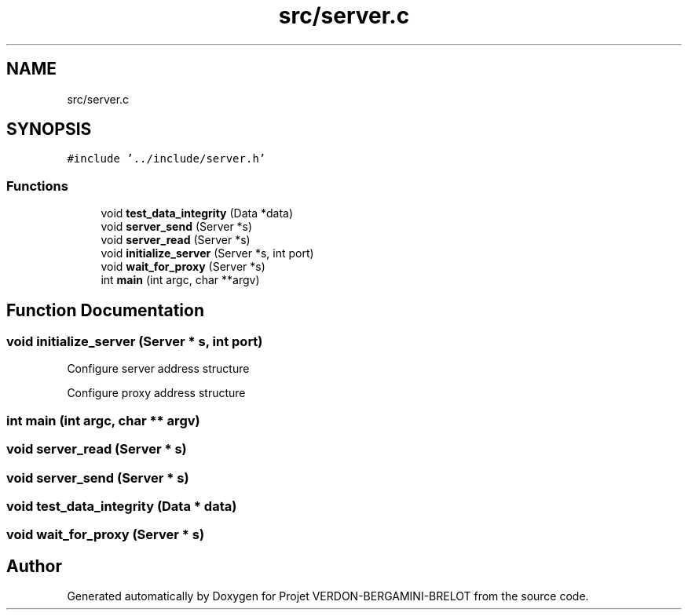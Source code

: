 .TH "src/server.c" 3 "Sun May 21 2023" "Version 0.0.1" "Projet VERDON-BERGAMINI-BRELOT" \" -*- nroff -*-
.ad l
.nh
.SH NAME
src/server.c
.SH SYNOPSIS
.br
.PP
\fC#include '\&.\&./include/server\&.h'\fP
.br

.SS "Functions"

.in +1c
.ti -1c
.RI "void \fBtest_data_integrity\fP (Data *data)"
.br
.ti -1c
.RI "void \fBserver_send\fP (Server *s)"
.br
.ti -1c
.RI "void \fBserver_read\fP (Server *s)"
.br
.ti -1c
.RI "void \fBinitialize_server\fP (Server *s, int port)"
.br
.ti -1c
.RI "void \fBwait_for_proxy\fP (Server *s)"
.br
.ti -1c
.RI "int \fBmain\fP (int argc, char **argv)"
.br
.in -1c
.SH "Function Documentation"
.PP 
.SS "void initialize_server (Server * s, int port)"
Configure server address structure
.PP
Configure proxy address structure
.SS "int main (int argc, char ** argv)"

.SS "void server_read (Server * s)"

.SS "void server_send (Server * s)"

.SS "void test_data_integrity (Data * data)"

.SS "void wait_for_proxy (Server * s)"

.SH "Author"
.PP 
Generated automatically by Doxygen for Projet VERDON-BERGAMINI-BRELOT from the source code\&.
